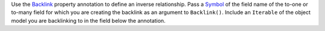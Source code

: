 Use the `Backlink <https://pub.dev/documentation/realm_common/latest/realm_common/Backlink-class.html>`__
property annotation to define an inverse relationship.
Pass a `Symbol <https://api.dart.dev/stable/2.18.4/dart-core/Symbol/Symbol.html>`__
of the field name of the to-one or to-many field for which you are creating the
backlink as an argument to ``Backlink()``. Include an ``Iterable`` of the
object model you are backlinking to in the field below the annotation.
